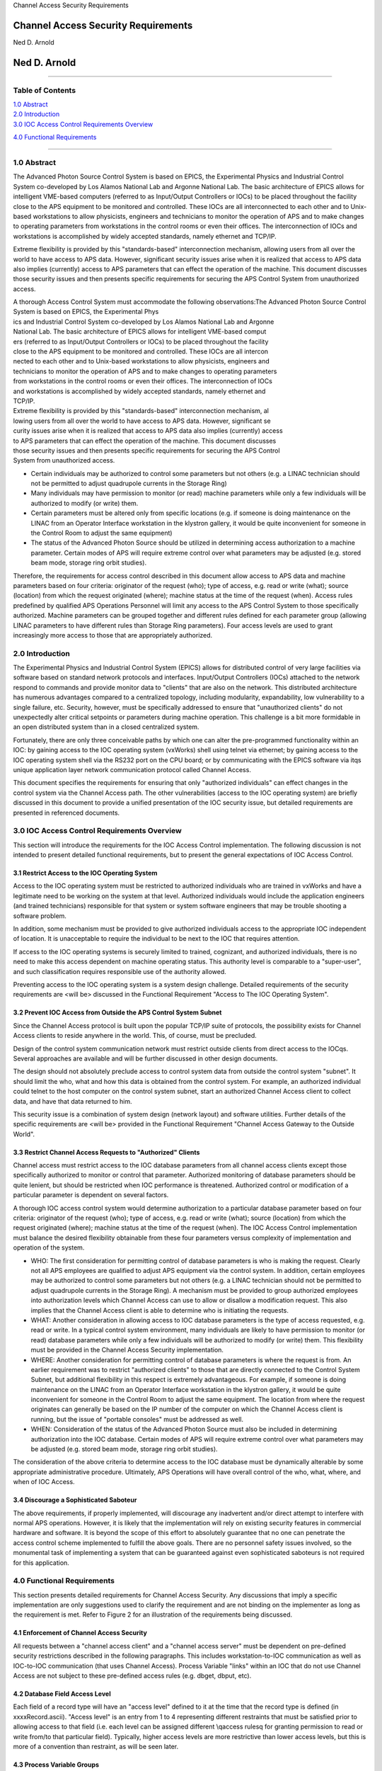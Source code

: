 Channel Access Security Requirements

Channel Access Security Requirements
====================================

Ned D. Arnold

Ned D. Arnold
=============

--------------

Table of Contents
-----------------

| `1.0 Abstract <casecsp.html#HDR1.0%20%20%20%202%207>`__
| `2.0 Introduction <casecsp.html#HDR2.0%20%20%20%202%209>`__
| `3.0 IOC Access Control Requirements
  Overview <casecsp.html#HDR3.0%20%20%20%202%2010>`__

`4.0 Functional Requirements <casecsp.html#HDR4.0%20%20%20%202%2012>`__

--------------

1.0 Abstract
------------

The Advanced Photon Source Control System is based on EPICS, the
Experimental Physics and Industrial Control System co-developed by Los
Alamos National Lab and Argonne National Lab. The basic architecture of
EPICS allows for intelligent VME-based computers (referred to as
Input/Output Controllers or IOCs) to be placed throughout the facility
close to the APS equipment to be monitored and controlled. These IOCs
are all interconnected to each other and to Unix-based workstations to
allow physicists, engineers and technicians to monitor the operation of
APS and to make changes to operating parameters from workstations in the
control rooms or even their offices. The interconnection of IOCs and
workstations is accomplished by widely accepted standards, namely
ethernet and TCP/IP.

Extreme flexibility is provided by this "standards-based"
interconnection mechanism, allowing users from all over the world to
have access to APS data. However, significant security issues arise when
it is realized that access to APS data also implies (currently) access
to APS parameters that can effect the operation of the machine. This
document discusses those security issues and then presents specific
requirements for securing the APS Control System from unauthorized
access.

| A thorough Access Control System must accommodate the following
  observations:The Advanced Photon Source Control System is based on
  EPICS, the Experimental Phys
| ics and Industrial Control System co-developed by Los Alamos National
  Lab and Argonne
| National Lab. The basic architecture of EPICS allows for intelligent
  VME-based comput
| ers (referred to as Input/Output Controllers or IOCs) to be placed
  throughout the facility
| close to the APS equipment to be monitored and controlled. These IOCs
  are all intercon
| nected to each other and to Unix-based workstations to allow
  physicists, engineers and
| technicians to monitor the operation of APS and to make changes to
  operating parameters
| from workstations in the control rooms or even their offices. The
  interconnection of IOCs
| and workstations is accomplished by widely accepted standards, namely
  ethernet and
| TCP/IP.

| Extreme flexibility is provided by this "standards-based"
  interconnection mechanism, al
| lowing users from all over the world to have access to APS data.
  However, significant se
| curity issues arise when it is realized that access to APS data also
  implies (currently) access
| to APS parameters that can effect the operation of the machine. This
  document discusses
| those security issues and then presents specific requirements for
  securing the APS Control
| System from unauthorized access.

-  Certain individuals may be authorized to control some parameters but
   not others (e.g. a LINAC technician should not be permitted to adjust
   quadrupole currents in the Storage Ring)
-  Many individuals may have permission to monitor (or read) machine
   parameters while only a few individuals will be authorized to modify
   (or write) them.
-  Certain parameters must be altered only from specific locations (e.g.
   if someone is doing maintenance on the LINAC from an Operator
   Interface workstation in the klystron gallery, it would be quite
   inconvenient for someone in the Control Room to adjust the same
   equipment)
-  The status of the Advanced Photon Source should be utilized in
   determining access authorization to a machine parameter. Certain
   modes of APS will require extreme control over what parameters may be
   adjusted (e.g. stored beam mode, storage ring orbit studies).

Therefore, the requirements for access control described in this
document allow access to APS data and machine parameters based on four
criteria: originator of the request (who); type of access, e.g. read or
write (what); source (location) from which the request originated
(where); machine status at the time of the request (when). Access rules
predefined by qualified APS Operations Personnel will limit any access
to the APS Control System to those specifically authorized. Machine
parameters can be grouped together and different rules defined for each
parameter group (allowing LINAC parameters to have different rules than
Storage Ring parameters). Four access levels are used to grant
increasingly more access to those that are appropriately authorized.

2.0 Introduction
----------------

The Experimental Physics and Industrial Control System (EPICS) allows
for distributed control of very large facilities via software based on
standard network protocols and interfaces. Input/Output Controllers
(IOCs) attached to the network respond to commands and provide monitor
data to "clients" that are also on the network. This distributed
architecture has numerous advantages compared to a centralized topology,
including modularity, expandability, low vulnerability to a single
failure, etc. Security, however, must be specifically addressed to
ensure that "unauthorized clients" do not unexpectedly alter critical
setpoints or parameters during machine operation. This challenge is a
bit more formidable in an open distributed system than in a closed
centralized system.

Fortunately, there are only three conceivable paths by which one can
alter the pre-programmed functionality within an IOC: by gaining access
to the IOC operating system (vxWorks) shell using telnet via ethernet;
by gaining access to the IOC operating system shell via the RS232 port
on the CPU board; or by communicating with the EPICS software via it\qs
unique application layer network communication protocol called Channel
Access.

This document specifies the requirements for ensuring that only
"authorized individuals" can effect changes in the control system via
the Channel Access path. The other vulnerabilities (access to the IOC
operating system) are briefly discussed in this document to provide a
unified presentation of the IOC security issue, but detailed
requirements are presented in referenced documents.

3.0 IOC Access Control Requirements Overview
--------------------------------------------

This section will introduce the requirements for the IOC Access Control
implementation. The following discussion is not intended to present
detailed functional requirements, but to present the general
expectations of IOC Access Control.

3.1 Restrict Access to the IOC Operating System
~~~~~~~~~~~~~~~~~~~~~~~~~~~~~~~~~~~~~~~~~~~~~~~

Access to the IOC operating system must be restricted to authorized
individuals who are trained in vxWorks and have a legitimate need to be
working on the system at that level. Authorized individuals would
include the application engineers (and trained technicians) responsible
for that system or system software engineers that may be trouble
shooting a software problem.

In addition, some mechanism must be provided to give authorized
individuals access to the appropriate IOC independent of location. It is
unacceptable to require the individual to be next to the IOC that
requires attention.

If access to the IOC operating systems is securely limited to trained,
cognizant, and authorized individuals, there is no need to make this
access dependent on machine operating status. This authority level is
comparable to a "super-user", and such classification requires
responsible use of the authority allowed.

Preventing access to the IOC operating system is a system design
challenge. Detailed requirements of the security requirements are <will
be> discussed in the Functional Requirement "Access to The IOC Operating
System".

3.2 Prevent IOC Access from Outside the APS Control System Subnet
~~~~~~~~~~~~~~~~~~~~~~~~~~~~~~~~~~~~~~~~~~~~~~~~~~~~~~~~~~~~~~~~~

Since the Channel Access protocol is built upon the popular TCP/IP suite
of protocols, the possibility exists for Channel Access clients to
reside anywhere in the world. This, of course, must be precluded.

Design of the control system communication network must restrict outside
clients from direct access to the IOC\qs. Several approaches are
available and will be further discussed in other design documents.

The design should not absolutely preclude access to control system data
from outside the control system "subnet". It should limit the who, what
and how this data is obtained from the control system. For example, an
authorized individual could telnet to the host computer on the control
system subnet, start an authorized Channel Access client to collect
data, and have that data returned to him.

This security issue is a combination of system design (network layout)
and software utilities. Further details of the specific requirements are
<will be> provided in the Functional Requirement "Channel Access Gateway
to the Outside World".

3.3 Restrict Channel Access Requests to "Authorized" Clients
~~~~~~~~~~~~~~~~~~~~~~~~~~~~~~~~~~~~~~~~~~~~~~~~~~~~~~~~~~~~

Channel access must restrict access to the IOC database parameters from
all channel access clients except those specifically authorized to
monitor or control that parameter. Authorized monitoring of database
parameters should be quite lenient, but should be restricted when IOC
performance is threatened. Authorized control or modification of a
particular parameter is dependent on several factors.

A thorough IOC access control system would determine authorization to a
particular database parameter based on four criteria: originator of the
request (who); type of access, e.g. read or write (what); source
(location) from which the request originated (where); machine status at
the time of the request (when). The IOC Access Control implementation
must balance the desired flexibility obtainable from these four
parameters versus complexity of implementation and operation of the
system.

-  WHO: The first consideration for permitting control of database
   parameters is who is making the request. Clearly not all APS
   employees are qualified to adjust APS equipment via the control
   system. In addition, certain employees may be authorized to control
   some parameters but not others (e.g. a LINAC technician should not be
   permitted to adjust quadrupole currents in the Storage Ring). A
   mechanism must be provided to group authorized employees into
   authorization levels which Channel Access can use to allow or
   disallow a modification request. This also implies that the Channel
   Access client is able to determine who is initiating the requests.
-  WHAT: Another consideration in allowing access to IOC database
   parameters is the type of access requested, e.g. read or write. In a
   typical control system environment, many individuals are likely to
   have permission to monitor (or read) database parameters while only a
   few individuals will be authorized to modify (or write) them. This
   flexibility must be provided in the Channel Access Security
   implementation.
-  WHERE: Another consideration for permitting control of database
   parameters is where the request is from. An earlier requirement was
   to restrict "authorized clients" to those that are directly connected
   to the Control System Subnet, but additional flexibility in this
   respect is extremely advantageous. For example, if someone is doing
   maintenance on the LINAC from an Operator Interface workstation in
   the klystron gallery, it would be quite inconvenient for someone in
   the Control Room to adjust the same equipment. The location from
   where the request originates can generally be based on the IP number
   of the computer on which the Channel Access client is running, but
   the issue of "portable consoles" must be addressed as well.
-  WHEN: Consideration of the status of the Advanced Photon Source must
   also be included in determining authorization into the IOC database.
   Certain modes of APS will require extreme control over what
   parameters may be adjusted (e.g. stored beam mode, storage ring orbit
   studies).

The consideration of the above criteria to determine access to the IOC
database must be dynamically alterable by some appropriate
administrative procedure. Ultimately, APS Operations will have overall
control of the who, what, where, and when of IOC Access.

3.4 Discourage a Sophisticated Saboteur
~~~~~~~~~~~~~~~~~~~~~~~~~~~~~~~~~~~~~~~

The above requirements, if properly implemented, will discourage any
inadvertent and/or direct attempt to interfere with normal APS
operations. However, it is likely that the implementation will rely on
existing security features in commercial hardware and software. It is
beyond the scope of this effort to absolutely guarantee that no one can
penetrate the access control scheme implemented to fulfill the above
goals. There are no personnel safety issues involved, so the monumental
task of implementing a system that can be guaranteed against even
sophisticated saboteurs is not required for this application.

4.0 Functional Requirements
---------------------------

This section presents detailed requirements for Channel Access Security.
Any discussions that imply a specific implementation are only
suggestions used to clarify the requirement and are not binding on the
implementer as long as the requirement is met. Refer to Figure 2 for an
illustration of the requirements being discussed.

4.1 Enforcement of Channel Access Security
~~~~~~~~~~~~~~~~~~~~~~~~~~~~~~~~~~~~~~~~~~

All requests between a "channel access client" and a "channel access
server" must be dependent on pre-defined security restrictions described
in the following paragraphs. This includes workstation-to-IOC
communication as well as IOC-to-IOC communication (that uses Channel
Access). Process Variable "links" within an IOC that do not use Channel
Access are not subject to these pre-defined access rules (e.g. dbget,
dbput, etc).

4.2 Database Field Access Level
~~~~~~~~~~~~~~~~~~~~~~~~~~~~~~~

Each field of a record type will have an "access level" defined to it at
the time that the record type is defined (in xxxxRecord.ascii). "Access
level" is an entry from 1 to 4 representing different restraints that
must be satisfied prior to allowing access to that field (i.e. each
level can be assigned different \\qaccess rules\q for granting
permission to read or write from/to that particular field). Typically,
higher access levels are more restrictive than lower access levels, but
this is more of a convention than restraint, as will be seen later.

4.3 Process Variable Groups
~~~~~~~~~~~~~~~~~~~~~~~~~~~

Process variables (unique instances of any record type) will be grouped
into PV Groups where each process variable in that group requires
identical rules for each of the four access levels. There is no
constraint on the number of PV Groups nor the number of process
variables within a group. Any process variable can only be a member of
one group.

4.4 PV Group Access Rules
~~~~~~~~~~~~~~~~~~~~~~~~~

Each PV Group will have a set of rules for each access level. The rules
will define the prerequisite conditions (who, what, when, from where)
that must be fulfilled prior to access being granted. The rules will be
entered in the form of logical expressions that must evaluate to be true
in order for the requested access to be granted. The right hand of the
expression may contain logical operands, User Access Group names (UAGs),
Location Access Group names (LAG\qs), or Process Variables (PV\qs).
Examples are provided below:

::

   Level 1 :  READ = *  /* all allowed to read fields with this access level */
   WRITE = *  /* all allowed to write fields with this access level */
   Level 2 :  READ = *
   WRITE = UAG[linac]   /* linac group allowed at any time */
   Level 3 :  READ = (PV[LI:IOCLTSC:caConnectionsSR] < 100)
   WRITE = NONE  /* example for a video image */
   Level 4 :  READ = *
   WRITE = (UAG[linac] && (PV[LI:OP:stateCC] !=RUNNING) &&
                 LAG[ICR])
   A complete list of possible operands and operations follows:
   OPERANDS :
   UAG[example_1] : A predefined User Access Group named example_1. Refer to Section 4.5 .
   LAG[example_2] : A predefined Location Access Group named example_2. Refer to Section 4.6 .
   PV[example_3] : A process variable named example_3. Refer to Section 4.7 .
   * : Wild card or don\qt care condition. Access always allowed.

   OPERATIONS : 
   The following standard C operators must be supported:

   ||, &&, !=, <, >, >=, <=, == , !

4.5 User Access Groups [UAG]
~~~~~~~~~~~~~~~~~~~~~~~~~~~~

Groups of individual users can be defined and then referred to by a UAG
name. For example, all authorized linac operators could be defined in a
group and then referred to by UAG[linac]. There is no constraint on the
number of User Access Groups nor the number of users within a group. An
individual can be included in multiple UAGs. To indicate a particular
user (instead of a group), that user\qs name can be used instead of the
UAG name (e.g. UAG[mrk] refers to an individual who\qs user name is
mrk). For interactive channel access clients, provisions must be made to
alter the current user (e.g. su nda) without requiring the client
program to restart.

4.6 Location Access Groups [LAG]
~~~~~~~~~~~~~~~~~~~~~~~~~~~~~~~~

Location Access Groups define particular workstations (using the name of
the workstation) which are allowed access, based on the access rules.
Groups of workstations can be defined and then referred to by a LAG name
(e.g. UAG[InjectionControlRoom] or UAG[ICR]) . There is no constraint on
the number of Location Access Groups nor the number of workstations
within a group. If a particular workstation is not included in any LAG,
that workstation can only access database fields that have no LAG entry
in its PV Group Access Rule.

4.7 Process Variable [PV]
~~~~~~~~~~~~~~~~~~~~~~~~~

Process variables can be included in the PV Group Access Rules to
implement access that is dependent on \\qreal-time\q status of the
machine. Should a change in a process variable occur such that access to
a particular database field is inhibited, this change must must take
effect within five seconds of the process variable changing to the new
value. It is unacceptable to evaluate rules using process variables only
at connection time.

4.8 Configuration Changes
~~~~~~~~~~~~~~~~~~~~~~~~~

Configuration changes in the Channel Access Security System will only be
done by authorized "Operations" personnel. A mechanism for altering the
rules, defining new Location Access Groups or User Access Groups, and
forcing these changes to become immediately effective must be provided.
